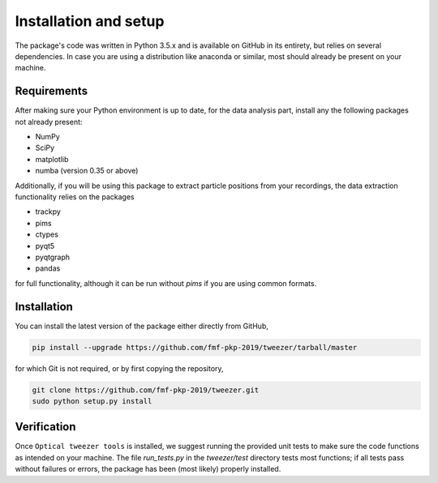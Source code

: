 Installation and setup
======================

The package's code was written in Python 3.5.x and is available on GitHub in its entirety, but relies on several dependencies. In case you are using a distribution like anaconda or similar, most should already be present on your machine.

Requirements
------------

After making sure your Python environment is up to date, for the data analysis part, install any the following packages not already present:

* NumPy
* SciPy
* matplotlib
* numba (version 0.35 or above)

Additionally, if you will be using this package to extract particle positions from your recordings, the data extraction functionality relies on the packages

* trackpy
* pims
* ctypes
* pyqt5
* pyqtgraph
* pandas

for full functionality, although it can be run without *pims* if you are using common formats.

Installation
------------

You can install the latest version of the package either directly from GitHub,

.. code-block:: bash

    pip install --upgrade https://github.com/fmf-pkp-2019/tweezer/tarball/master

for which Git is not required, or by first copying the repository,

.. code-block:: bash

    git clone https://github.com/fmf-pkp-2019/tweezer.git
    sudo python setup.py install

Verification
------------

Once ``Optical tweezer tools`` is installed, we suggest running the provided unit tests to make sure the code functions as intended on your machine. The file *run_tests.py* in the *tweezer/test* directory tests most functions; if all tests pass without failures or errors, the package has been (most likely) properly installed.
